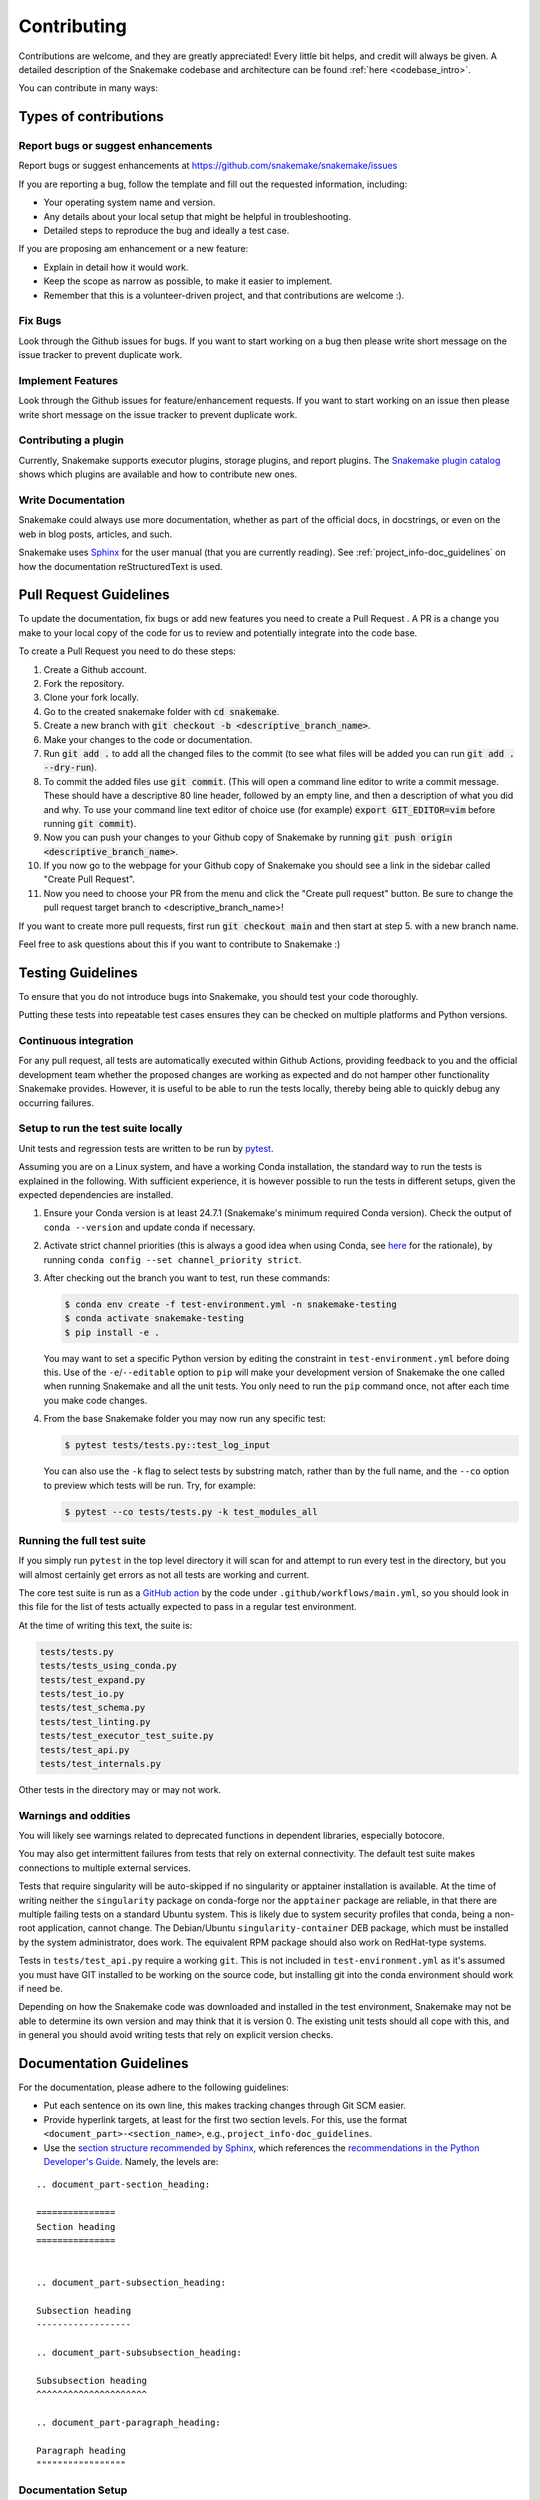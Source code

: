 .. _project_info-contributing:

************
Contributing
************

Contributions are welcome, and they are greatly appreciated!
Every little bit helps, and credit will always be given.
A detailed description of the Snakemake codebase and architecture can be found :ref:`here <codebase_intro>`.

You can contribute in many ways:

Types of contributions
======================


Report bugs or suggest enhancements
-----------------------------------

Report bugs or suggest enhancements at https://github.com/snakemake/snakemake/issues

If you are reporting a bug, follow the template and fill out the requested information, including:

* Your operating system name and version.
* Any details about your local setup that might be helpful in troubleshooting.
* Detailed steps to reproduce the bug and ideally a test case.

If you are proposing am enhancement or a new feature:

* Explain in detail how it would work.
* Keep the scope as narrow as possible, to make it easier to implement.
* Remember that this is a volunteer-driven project, and that contributions are welcome :).


Fix Bugs
--------

Look through the Github issues for bugs.
If you want to start working on a bug then please write short message on the issue tracker to prevent duplicate work.


Implement Features
------------------

Look through the Github issues for feature/enhancement requests.
If you want to start working on an issue then please write short message on the issue tracker to prevent duplicate work.

Contributing a plugin
---------------------

Currently, Snakemake supports executor plugins, storage plugins, and report plugins.
The `Snakemake plugin catalog <https://snakemake.github.io/snakemake-plugin-catalog>`_ shows which plugins are available and how to contribute new ones.

Write Documentation
-------------------

Snakemake could always use more documentation, whether as part of the official docs, in docstrings, or even on the web in blog posts, articles, and such.

Snakemake uses `Sphinx <https://sphinx-doc.org>`_ for the user manual (that you are currently reading).
See :ref:`project_info-doc_guidelines` on how the documentation reStructuredText is used.



Pull Request Guidelines
=======================

To update the documentation, fix bugs or add new features you need to create a Pull Request
. A PR is a change you make to your local copy of the code for us to review and potentially integrate into the code base.

To create a Pull Request you need to do these steps:

1. Create a Github account.
2. Fork the repository.
3. Clone your fork locally.
4. Go to the created snakemake folder with :code:`cd snakemake`.
5. Create a new branch with :code:`git checkout -b <descriptive_branch_name>`.
6. Make your changes to the code or documentation.
7. Run :code:`git add .` to add all the changed files to the commit (to see what files will be added you can run :code:`git add . --dry-run`).
8. To commit the added files use :code:`git commit`. (This will open a command line editor to write a commit message. These should have a descriptive 80 line header, followed by an empty line, and then a description of what you did and why. To use your command line text editor of choice use (for example) :code:`export GIT_EDITOR=vim` before running :code:`git commit`).
9. Now you can push your changes to your Github copy of Snakemake by running :code:`git push origin <descriptive_branch_name>`.
10. If you now go to the webpage for your Github copy of Snakemake you should see a link in the sidebar called "Create Pull Request".
11. Now you need to choose your PR from the menu and click the "Create pull request" button. Be sure to change the pull request target branch to <descriptive_branch_name>!

If you want to create more pull requests, first run :code:`git checkout main` and then start at step 5. with a new branch name.

Feel free to ask questions about this if you want to contribute to Snakemake :)


Testing Guidelines
==================

To ensure that you do not introduce bugs into Snakemake, you should test your code thoroughly.

Putting these tests into repeatable test cases ensures they can be checked on multiple platforms and Python versions.

Continuous integration
----------------------
For any pull request, all tests are automatically executed within Github Actions, providing feedback to you and the official development team whether the proposed changes are working as expected and do not hamper other functionality Snakemake provides.
However, it is useful to be able to run the tests locally, thereby being able to quickly debug any occurring failures.

Setup to run the test suite locally
-----------------------------------

Unit tests and regression tests are written to be run by `pytest <https://docs.pytest.org/en/stable/>`_.

Assuming you are on a Linux system, and have a working Conda installation, the standard way to run the tests is explained in the following.
With sufficient experience, it is however possible to run the tests in different setups, given the expected dependencies are installed.

1. Ensure your Conda version is at least 24.7.1 (Snakemake's minimum required Conda version).
   Check the output of ``conda --version`` and update conda if necessary.
2. Activate strict channel priorities (this is always a good idea when using Conda, see `here <https://conda-forge.org/docs/user/tipsandtricks/#using-multiple-channels>`__ for the rationale), by running ``conda config --set channel_priority strict``.
3. After checking out the branch you want to test, run these commands:

   .. code-block:: console

       $ conda env create -f test-environment.yml -n snakemake-testing
       $ conda activate snakemake-testing
       $ pip install -e .

   You may want to set a specific Python version by editing the constraint in ``test-environment.yml`` before doing this.
   Use of the ``-e``/``--editable`` option to ``pip`` will make your development version of Snakemake the one called when running Snakemake and all the unit tests. You only need to run the ``pip`` command once, not after each time you make code changes.

4. From the base Snakemake folder you may now run any specific test:

   .. code-block:: console

      $ pytest tests/tests.py::test_log_input

   You can also use the ``-k`` flag to select tests by substring match, rather than by the full name, and the ``--co`` option to preview which tests will be run. Try, for example:

   .. code-block:: console

      $ pytest --co tests/tests.py -k test_modules_all

Running the full test suite
---------------------------

If you simply run ``pytest`` in the top level directory it will scan for and attempt to run every test in the directory, but you will almost certainly get errors as not all tests are working and current.

The core test suite is run as a `GitHub action <https://docs.github.com/en/actions/about-github-actions/understanding-github-actions>`_ by the code under ``.github/workflows/main.yml``, so you should look in this file for the list of tests actually expected to pass in a regular test environment.

At the time of writing this text, the suite is:

.. code-block::

   tests/tests.py
   tests/tests_using_conda.py
   tests/test_expand.py
   tests/test_io.py
   tests/test_schema.py
   tests/test_linting.py
   tests/test_executor_test_suite.py
   tests/test_api.py
   tests/test_internals.py

Other tests in the directory may or may not work.

Warnings and oddities
---------------------

You will likely see warnings related to deprecated functions in dependent libraries, especially botocore.

You may also get intermittent failures from tests that rely on external connectivity. The default test suite makes connections to multiple external services.

Tests that require singularity will be auto-skipped if no singularity or apptainer installation is available.
At the time of writing neither the ``singularity`` package on conda-forge nor the ``apptainer`` package are reliable, in that there are multiple failing tests on a standard Ubuntu system.
This is likely due to system security profiles that conda, being a non-root application, cannot change.
The Debian/Ubuntu ``singularity-container`` DEB package, which must be installed by the system administrator, does work.
The equivalent RPM package should also work on RedHat-type systems.

Tests in ``tests/test_api.py`` require a working ``git``.
This is not included in ``test-environment.yml`` as it's assumed you must have GIT installed to be working on the source code, but installing git into the conda environment should work if need be.

Depending on how the Snakemake code was downloaded and installed in the test environment, Snakemake may not be able to determine its own version and may think that it is version 0.
The existing unit tests should all cope with this, and in general you should avoid writing tests that rely on explicit version checks.


.. _project_info-doc_guidelines:

Documentation Guidelines
========================

For the documentation, please adhere to the following guidelines:

- Put each sentence on its own line, this makes tracking changes through Git SCM easier.
- Provide hyperlink targets, at least for the first two section levels.
  For this, use the format ``<document_part>-<section_name>``, e.g., ``project_info-doc_guidelines``.
- Use the `section structure recommended by Sphinx <https://www.sphinx-doc.org/en/master/usage/restructuredtext/basics.html#sections>`_, which references the `recommendations in the Python Developer's Guide <https://devguide.python.org/documentation/markup/#sections>`_.
  Namely, the levels are:

::

    .. document_part-section_heading:

    ===============
    Section heading
    ===============


    .. document_part-subsection_heading:

    Subsection heading
    ------------------

    .. document_part-subsubsection_heading:

    Subsubsection heading
    ^^^^^^^^^^^^^^^^^^^^^

    .. document_part-paragraph_heading:

    Paragraph heading
    """""""""""""""""

.. _doc_setup:

Documentation Setup
-------------------

For building the documentation, you have to install the Sphinx.
If you have already installed Conda, all you need to do is to create a
Snakemake development environment via

.. code-block:: console

    $ git clone git@github.com:snakemake/snakemake.git
    $ cd snakemake
    $ conda env create -f doc-environment.yml -n snakemake_docs
    $ conda activate snakemake_docs

You will also need to install your development version of Snakemake for the docs to be built correctly

.. code-block:: console

    $ pip install -e .

Then, the docs can be built with

.. code-block:: console

    $ cd docs
    $ make html
    $ make clean && make html  # force rebuild

Alternatively, you can use virtualenv.
The following assumes you have a working Python 3 setup.

.. code-block:: console

    $ git clone git@github.org:snakemake/snakemake.git
    $ cd snakemake/docs
    $ virtualenv -p python3 .venv
    $ source .venv/bin/activate
    $ pip install --upgrade -r requirements.txt

Afterwards, the docs can be built with

.. code-block:: console

    $ source .venv/bin/activate
    $ make html  # rebuild for changed files only
    $ make clean && make html  # force rebuild